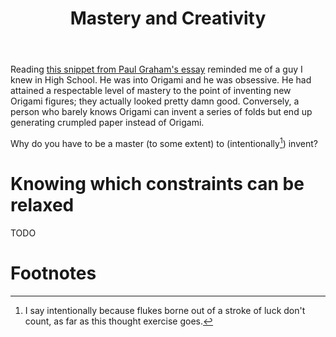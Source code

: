 #+TITLE: Mastery and Creativity
#+HUGO_BASE_DIR: ..
#+HUGO_SECTION: post
#+HUGO_CUSTOM_FRONT_MATTER: :date 2022-04-05 :pin true :summary "Exploring the relationship of mastery and creativity"
#+HUGO_TAGS: self-improvement

Reading [[http://www.paulgraham.com/ideas.html#:~:text=If%20new%20ideas%20arise%20like%20doodles%2C%20this%20would%20explain%20why%20you%20have%20to%20work%20at%20something%20for%20a%20while%20before%20you%20have%20any.%20It%27s%20not%20just%20that%20you%20can%27t%20judge%20ideas%20till%20you%27re%20an%20expert%20in%20a%20field.%20You%20won%27t%20even%20generate%20ideas%2C%20because%20you%20won%27t%20have%20any%20habits%20of%20mind%20to%20invoke.][this snippet from Paul Graham's essay]] reminded me of a guy I knew in High School. He was into Origami and he was obsessive.
He had attained a respectable level of mastery to the point of inventing new Origami figures; they actually looked pretty damn good.
Conversely, a person who barely knows Origami can invent a series of folds but end up generating crumpled paper instead of Origami.

Why do you have to be a master (to some extent) to (intentionally[fn:1]) invent?

* Knowing which constraints can be relaxed
TODO

* Footnotes
[fn:1] I say intentionally because flukes borne out of a stroke of luck don't count, as far as this thought exercise goes.
